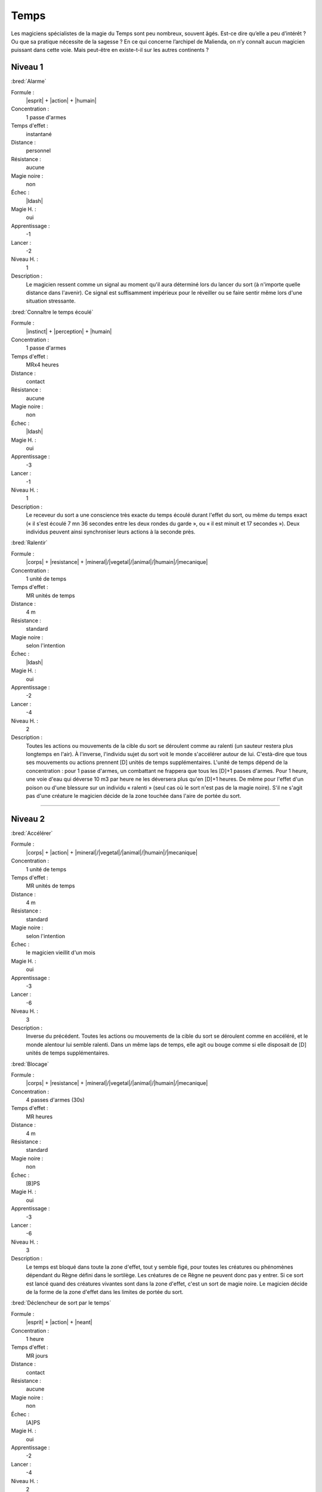 
Temps
=====

Les magiciens spécialistes de la magie du Temps sont peu nombreux, souvent
âgés. Est-ce dire qu’elle a peu d’intérêt ? Ou que sa pratique nécessite de la
sagesse ? En ce qui concerne l’archipel de Malienda, on n’y connaît aucun
magicien puissant dans cette voie. Mais peut-être en existe-t-il sur les autres
continents ?

Niveau 1
--------

:bred:`Alarme`

Formule :
    |esprit| + |action| + |humain|
Concentration :
    1 passe d'armes
Temps d'effet :
    instantané
Distance :
    personnel
Résistance :
    aucune
Magie noire :
    non
Échec :
    |ldash|
Magie H. :
    oui
Apprentissage :
    -1
Lancer :
    -2
Niveau H. :
    1
Description :
    Le magicien ressent comme un signal au moment qu'il aura déterminé lors du
    lancer du sort (à n'importe quelle distance dans l'avenir). Ce signal est
    suffisamment impérieux pour le réveiller ou se faire sentir même lors d'une
    situation stressante.

:bred:`Connaître le temps écoulé`

Formule :
    |instinct| + |perception| + |humain|
Concentration :
    1 passe d'armes
Temps d'effet :
    MRx4 heures
Distance :
    contact
Résistance :
    aucune
Magie noire :
    non
Échec :
    |ldash|
Magie H. :
    oui
Apprentissage :
    -3
Lancer :
    -1
Niveau H. :
    1
Description :
    Le receveur du sort a une conscience très exacte du temps écoulé durant
    l'effet du sort, ou même du temps exact (« il s'est écoulé 7 mn 36 secondes
    entre les deux rondes du garde », ou « il est minuit et 17 secondes »).
    Deux individus peuvent ainsi synchroniser leurs actions à la seconde près.

:bred:`Ralentir`

Formule :
    |corps| + |resistance| + |mineral|/|vegetal|/|animal|/|humain|/|mecanique|
Concentration :
    1 unité de temps
Temps d'effet :
    MR unités de temps
Distance :
    4 m
Résistance :
    standard
Magie noire :
    selon l'intention
Échec :
    |ldash|
Magie H. :
    oui
Apprentissage :
    -2
Lancer :
    -4
Niveau H. :
    2
Description :
    Toutes les actions ou mouvements de la cible du sort se déroulent comme au
    ralenti (un sauteur restera plus longtemps en l'air). À l'inverse,
    l'individu sujet du sort voit le monde s'accélérer autour de lui.
    C'està-dire que tous ses mouvements ou actions prennent [D] unités de temps
    supplémentaires. L'unité de temps dépend de la concentration : pour 1 passe
    d'armes, un combattant ne frappera que tous les [D]+1 passes d'armes. Pour
    1 heure, une voie d'eau qui déverse 10 m3 par heure ne les déversera plus
    qu'en [D]+1 heures. De même pour l'effet d'un poison ou d'une blessure sur
    un individu « ralenti » (seul cas où le sort n'est pas de la magie noire).
    S'il ne s'agit pas d'une créature le magicien décide de la zone touchée
    dans l'aire de portée du sort.

----

Niveau 2
--------

:bred:`Accélérer`

Formule :
    |corps| + |action| + |mineral|/|vegetal|/|animal|/|humain|/|mecanique|
Concentration :
    1 unité de temps
Temps d'effet :
    MR unités de temps
Distance :
    4 m
Résistance :
    standard
Magie noire :
    selon l'intention
Échec :
    le magicien vieillit d'un mois
Magie H. :
    oui
Apprentissage :
    -3
Lancer :
    -6
Niveau H. :
    3
Description :
    Inverse du précédent. Toutes les actions ou mouvements de la cible du sort
    se déroulent comme en accéléré, et le monde alentour lui semble ralenti.
    Dans un même laps de temps, elle agit ou bouge comme si elle disposait de
    [D] unités de temps supplémentaires.

:bred:`Blocage`

Formule :
    |corps| + |resistance| + |mineral|/|vegetal|/|animal|/|humain|/|mecanique|
Concentration :
    4 passes d'armes (30s)
Temps d'effet :
    MR heures
Distance :
    4 m
Résistance :
    standard
Magie noire :
    non
Échec :
    [B]PS
Magie H. :
    oui
Apprentissage :
    -3
Lancer :
    -6
Niveau H. :
    3
Description :
    Le temps est bloqué dans toute la zone d'effet, tout y semble figé, pour
    toutes les créatures ou phénomènes dépendant du Règne défini dans le
    sortilège. Les créatures de ce Règne ne peuvent donc pas y entrer. Si ce
    sort est lancé quand des créatures vivantes sont dans la zone d'effet,
    c'est un sort de magie noire. Le magicien décide de la forme de la zone
    d'effet dans les limites de portée du sort.

:bred:`Déclencheur de sort par le temps`

Formule :
    |esprit| + |action| + |neant|
Concentration :
    1 heure
Temps d'effet :
    MR jours
Distance :
    contact
Résistance :
    aucune
Magie noire :
    non
Échec :
    [A]PS
Magie H. :
    oui
Apprentissage :
    -2
Lancer :
    -4
Niveau H. :
    2
Description :
    Ce sort se lance immédiatement avant de lancer un autre sort (dans un délai
    de MR jours). Ce second sort ne se déclenchera qu'après le délai choisi par
    le magicien (comme si le magicien était encore présent à cet endroit
    précis). Ce sort est annulé à la mort du magicien.

:bred:`Ralentir les fonctions vitales`

Formule :
    |corps| + |resistance| + |animal|/|humain|
Concentration :
    1 passe d'arme
Temps d'effet :
    MR mois
Distance :
    contact
Résistance :
    standard, sauf si la cible est consentante
Magie noire :
    selon l'intention
Échec :
    |ldash|
Magie H. :
    oui
Apprentissage :
    -3
Lancer :
    0
Niveau H. :
    3
Description :
    La personne touchée tombe comme en catalepsie, son corps se refroidi, les
    battements de cœur deviennent imperceptibles. Mis à l'abri, elle peut
    rester dans cet état MR mois, et tout poison ou blessure reste presque au
    même stade (équivalent d'une passe d'armes par mois). Le magicien qui a
    lancé le sort peut l'interrompre à tout moment pour 1PS ou décider d'une
    condition que n'importe qui d'autre pourra remplir (embrasser sur le front,
    par exemple).

:bred:`Vieillesse`

Description :
    Identique à celui de la liste Boue |ldash| Création de vie.

:bred:`Voir le passé`

Description :
    Identique à celui de la liste Divination. Mais ce sort est au niveau 2 en
    magie du Temps.

----

Niveau 3
--------

:bred:`Arrêt du temps`

Formule :
    |esprit| + |action| + |neant|
Concentration :
    1 minute
Temps d'effet :
    MRx4 minutes
Distance :
    120 m
Résistance :
    aucune
Magie noire :
    oui
Échec :
    le magicien vieillit d'un mois
Magie H. :
    oui
Apprentissage :
    -4
Lancer :
    -8
Niveau H. :
    3
Description :
    Le temps cesse de s'écouler dans la zone choisie par le magicien dans
    l'aire d'effet, tout se fige, même les objets en train de tomber, les
    flammes, etc. On ne peut plus y entrer ou en sortir. Seul le magicien et
    les objets qu'il touche (s'il le désire) peuvent bouger dans la zone
    arrêtée. Le temps d'effet peut passer à MR heures si le magicien investit 1
    point de Puissance |puissance| en plus, à MR jours pour 2 pts et à MR mois
    pour 3 pts.

:bred:`Voir l'avenir`

Description :
    Identique à celui de la liste Divination.

:bred:`Permanence`

Description :
    Identique à celui la liste Enchantement.
    
:bred:`Rajeunissement`

Description :
    Identique à celui de la liste Boue (Création de vie).

:bred:`Téléporter`

Formule :
    |corps| + |action| + |neant|
Concentration :
    4 passes d'armes (30s)
Temps d'effet :
    instantané
Distance :
    personnel
Résistance :
    aucune
Magie noire :
    non
Échec :
    -4 à tous les talents durant 4 passes d'armes
Magie H. :
    oui
Apprentissage :
    -3
Lancer :
    -6
Niveau H. :
    3
Description :
    Le magicien se retrouve instantanément dans un lieu qu'il connaît, ou dont
    on lui a indiqué mathématiquement les coordonnées précises. Ce sort ne
    fonctionne pas si la trajectoire directe vers le point d'arrivée survole
    plus de MR kilomètres d'eau salée.

:bred:`Transporter dans l'avenir`

Formule :
    |esprit| + |desir| + |neant|
Concentration :
    4 passes d'armes (30s)
Temps d'effet :
    instantané
Distance :
    4 m
Résistance :
    standard
Magie noire :
    oui s'il n'y a pas consentement
Échec :
    spécial
Magie H. :
    oui
Apprentissage :
    -3
Lancer :
    -6
Niveau H. :
    3
Description :
    Le magicien peut transporter dans l'avenir un objet ou un être. La distance
    chronologique est de MR minutes au maximum, mais il peut décider d'un délai
    inférieur. Il peut allonger ce délai à MR heures en investissant un point
    de Puissance |puissance| en plus, à MR jours avec 2 pts, et à MR décades
    avec 3 pts.  Le sujet envoyé dans l'avenir réapparaît au même endroit mais
    s'il y rencontre autre chose qu'un fluide (l'air est un fluide), il est
    détruit.  En cas d'échec au lancer, le magicien ne peut plus utiliser ce
    sort, ni voir dans le passé ou l'avenir, durant ME jours. Le magicien peut
    lancer ce sort sur lui-même.

----


